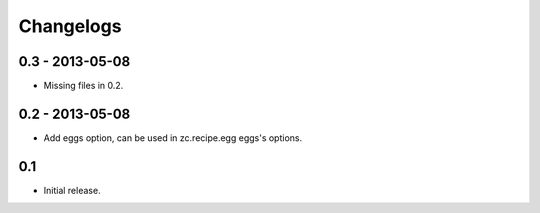 Changelogs
==========

================
0.3 - 2013-05-08
================
* Missing files in 0.2.

================
0.2 - 2013-05-08
================
* Add eggs option, can be used in zc.recipe.egg eggs's options.

===
0.1
===
* Initial release.
